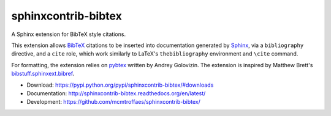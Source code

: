 sphinxcontrib-bibtex
====================

|travis| |coveralls| |version| |license|

A Sphinx extension for BibTeX style citations.

This extension allows `BibTeX <http://www.bibtex.org/>`_
citations to be inserted into documentation generated by
`Sphinx <http://sphinx-doc.org/>`_, via
a ``bibliography`` directive, and a ``cite`` role, which
work similarly to LaTeX's ``thebibliography`` environment
and ``\cite`` command.

For formatting, the extension relies on
`pybtex <http://pybtex.org/>`_
written by Andrey Golovizin.
The extension is inspired by Matthew Brett's
`bibstuff.sphinxext.bibref <https://github.com/matthew-brett/bibstuff>`_.

* Download: https://pypi.python.org/pypi/sphinxcontrib-bibtex/#downloads

* Documentation: http://sphinxcontrib-bibtex.readthedocs.org/en/latest/

* Development: https://github.com/mcmtroffaes/sphinxcontrib-bibtex/

.. |travis| image:: https://travis-ci.org/mcmtroffaes/sphinxcontrib-bibtex.png?branch=develop
    :target: https://travis-ci.org/mcmtroffaes/sphinxcontrib-bibtex
    :alt: travis-ci

.. |coveralls| image:: https://coveralls.io/repos/mcmtroffaes/sphinxcontrib-bibtex/badge.png?branch=develop
    :target: https://coveralls.io/github/mcmtroffaes/sphinxcontrib-bibtex?branch=develop
    :alt: coveralls.io

.. |version| image:: https://img.shields.io/pypi/v/sphinxcontrib-bibtex.svg
    :target: https://pypi.python.org/pypi/sphinxcontrib-bibtex/
    :alt: latest version

.. |license| image:: https://img.shields.io/pypi/l/sphinxcontrib-bibtex.svg
    :target: https://pypi.python.org/pypi/sphinxcontrib-bibtex/
    :alt: license
